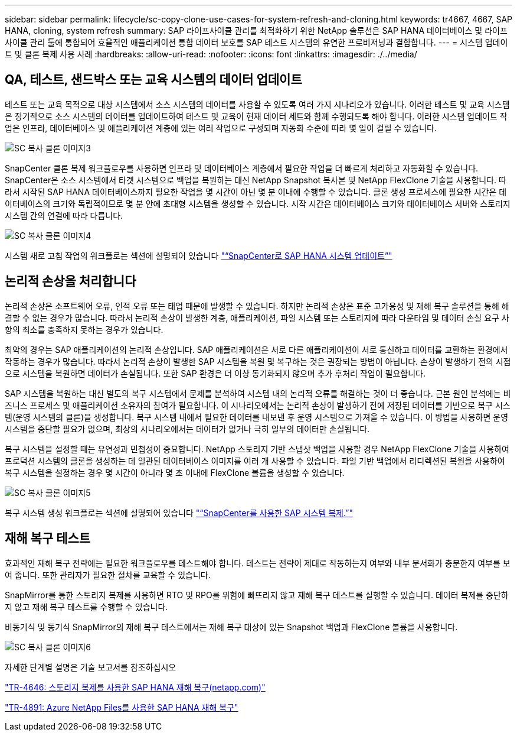 ---
sidebar: sidebar 
permalink: lifecycle/sc-copy-clone-use-cases-for-system-refresh-and-cloning.html 
keywords: tr4667, 4667, SAP HANA, cloning, system refresh 
summary: SAP 라이프사이클 관리를 최적화하기 위한 NetApp 솔루션은 SAP HANA 데이터베이스 및 라이프사이클 관리 툴에 통합되어 효율적인 애플리케이션 통합 데이터 보호를 SAP 테스트 시스템의 유연한 프로비저닝과 결합합니다. 
---
= 시스템 업데이트 및 클론 복제 사용 사례
:hardbreaks:
:allow-uri-read: 
:nofooter: 
:icons: font
:linkattrs: 
:imagesdir: ./../media/




== QA, 테스트, 샌드박스 또는 교육 시스템의 데이터 업데이트

테스트 또는 교육 목적으로 대상 시스템에서 소스 시스템의 데이터를 사용할 수 있도록 여러 가지 시나리오가 있습니다. 이러한 테스트 및 교육 시스템은 정기적으로 소스 시스템의 데이터를 업데이트하여 테스트 및 교육이 현재 데이터 세트와 함께 수행되도록 해야 합니다. 이러한 시스템 업데이트 작업은 인프라, 데이터베이스 및 애플리케이션 계층에 있는 여러 작업으로 구성되며 자동화 수준에 따라 몇 일이 걸릴 수 있습니다.

image::sc-copy-clone-image3.png[SC 복사 클론 이미지3]

SnapCenter 클론 복제 워크플로우를 사용하면 인프라 및 데이터베이스 계층에서 필요한 작업을 더 빠르게 처리하고 자동화할 수 있습니다. SnapCenter은 소스 시스템에서 타겟 시스템으로 백업을 복원하는 대신 NetApp Snapshot 복사본 및 NetApp FlexClone 기술을 사용합니다. 따라서 시작된 SAP HANA 데이터베이스까지 필요한 작업을 몇 시간이 아닌 몇 분 이내에 수행할 수 있습니다. 클론 생성 프로세스에 필요한 시간은 데이터베이스의 크기와 독립적이므로 몇 분 안에 초대형 시스템을 생성할 수 있습니다. 시작 시간은 데이터베이스 크기와 데이터베이스 서버와 스토리지 시스템 간의 연결에 따라 다릅니다.

image::sc-copy-clone-image4.png[SC 복사 클론 이미지4]

시스템 새로 고침 작업의 워크플로는 섹션에 설명되어 있습니다 link:sc-copy-clone-sap-hana-system-refresh-with-snapcenter.html["“SnapCenter로 SAP HANA 시스템 업데이트”"]



== 논리적 손상을 처리합니다

논리적 손상은 소프트웨어 오류, 인적 오류 또는 태업 때문에 발생할 수 있습니다. 하지만 논리적 손상은 표준 고가용성 및 재해 복구 솔루션을 통해 해결할 수 없는 경우가 많습니다. 따라서 논리적 손상이 발생한 계층, 애플리케이션, 파일 시스템 또는 스토리지에 따라 다운타임 및 데이터 손실 요구 사항의 최소를 충족하지 못하는 경우가 있습니다.

최악의 경우는 SAP 애플리케이션의 논리적 손상입니다. SAP 애플리케이션은 서로 다른 애플리케이션이 서로 통신하고 데이터를 교환하는 환경에서 작동하는 경우가 많습니다. 따라서 논리적 손상이 발생한 SAP 시스템을 복원 및 복구하는 것은 권장되는 방법이 아닙니다. 손상이 발생하기 전의 시점으로 시스템을 복원하면 데이터가 손실됩니다. 또한 SAP 환경은 더 이상 동기화되지 않으며 추가 후처리 작업이 필요합니다.

SAP 시스템을 복원하는 대신 별도의 복구 시스템에서 문제를 분석하여 시스템 내의 논리적 오류를 해결하는 것이 더 좋습니다. 근본 원인 분석에는 비즈니스 프로세스 및 애플리케이션 소유자의 참여가 필요합니다. 이 시나리오에서는 논리적 손상이 발생하기 전에 저장된 데이터를 기반으로 복구 시스템(운영 시스템의 클론)을 생성합니다. 복구 시스템 내에서 필요한 데이터를 내보낸 후 운영 시스템으로 가져올 수 있습니다. 이 방법을 사용하면 운영 시스템을 중단할 필요가 없으며, 최상의 시나리오에서는 데이터가 없거나 극히 일부의 데이터만 손실됩니다.

복구 시스템을 설정할 때는 유연성과 민첩성이 중요합니다. NetApp 스토리지 기반 스냅샷 백업을 사용할 경우 NetApp FlexClone 기술을 사용하여 프로덕션 시스템의 클론을 생성하는 데 일관된 데이터베이스 이미지를 여러 개 사용할 수 있습니다. 파일 기반 백업에서 리디렉션된 복원을 사용하여 복구 시스템을 설정하는 경우 몇 시간이 아니라 몇 초 이내에 FlexClone 볼륨을 생성할 수 있습니다.

image::sc-copy-clone-image5.png[SC 복사 클론 이미지5]

복구 시스템 생성 워크플로는 섹션에 설명되어 있습니다 link:sc-copy-clone-sap-system-clone-with-snapcenter.html["“SnapCenter를 사용한 SAP 시스템 복제.”"]



== 재해 복구 테스트

효과적인 재해 복구 전략에는 필요한 워크플로우를 테스트해야 합니다. 테스트는 전략이 제대로 작동하는지 여부와 내부 문서화가 충분한지 여부를 보여 줍니다. 또한 관리자가 필요한 절차를 교육할 수 있습니다.

SnapMirror를 통한 스토리지 복제를 사용하면 RTO 및 RPO를 위험에 빠뜨리지 않고 재해 복구 테스트를 실행할 수 있습니다. 데이터 복제를 중단하지 않고 재해 복구 테스트를 수행할 수 있습니다.

비동기식 및 동기식 SnapMirror의 재해 복구 테스트에서는 재해 복구 대상에 있는 Snapshot 백업과 FlexClone 볼륨을 사용합니다.

image::sc-copy-clone-image6.png[SC 복사 클론 이미지6]

자세한 단계별 설명은 기술 보고서를 참조하십시오

https://www.netapp.com/pdf.html?item=/media/8584-tr4646pdf.pdf["TR-4646: 스토리지 복제를 사용한 SAP HANA 재해 복구(netapp.com)"]

https://docs.netapp.com/us-en/netapp-solutions-sap/backup/saphana-dr-anf_data_protection_overview_overview.html["TR-4891: Azure NetApp Files를 사용한 SAP HANA 재해 복구"]
